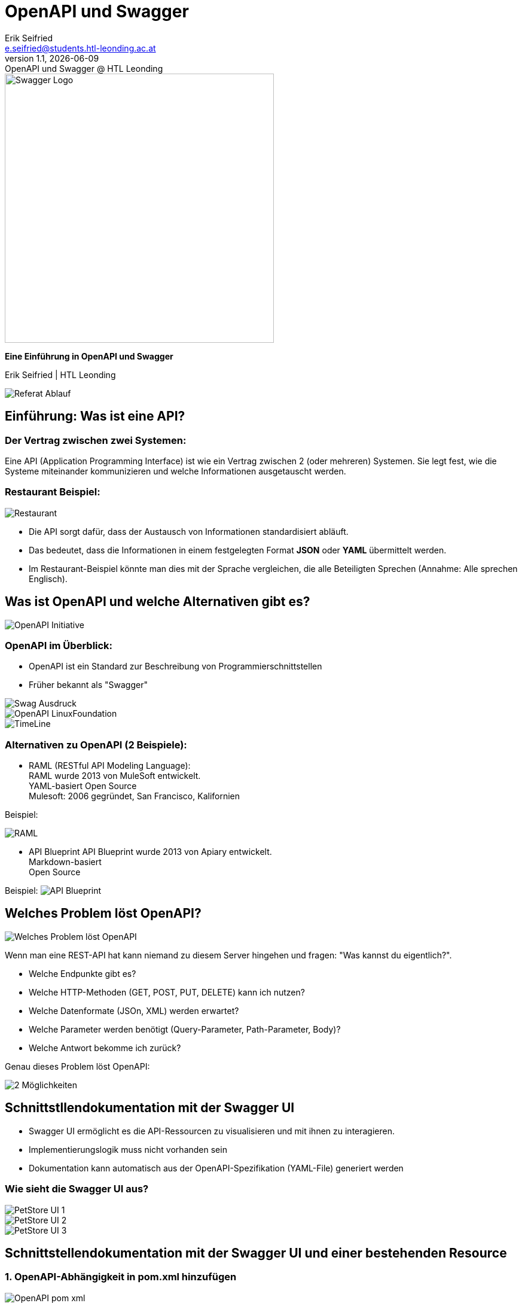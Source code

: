 :author: Erik Seifried
:email: e.seifried@students.htl-leonding.ac.at
:revnumber: 1.1
:revdate: {docdate}
:revremark: OpenAPI und Swagger @ HTL Leonding
:encoding: utf-8
:lang: de
:doctype: article

= OpenAPI und Swagger

[.text-center]
====
image::images/Swagger-Logo.png[width=450, height=450, alt="Swagger Logo"]

*Eine Einführung in OpenAPI und Swagger*

[.small]
Erik Seifried | HTL Leonding
====

image::images/Referat-Ablauf.png[]

== Einführung: Was ist eine API?
=== Der Vertrag zwischen zwei Systemen:
Eine API (Application Programming Interface) ist wie ein Vertrag zwischen 2 (oder mehreren) Systemen. Sie legt fest, wie die Systeme miteinander kommunizieren und welche Informationen ausgetauscht werden.

=== Restaurant Beispiel:
image::images/Restaurant.png[]

- Die API sorgt dafür, dass der Austausch von Informationen standardisiert abläuft.
- Das bedeutet, dass die Informationen in einem festgelegten Format *JSON* oder *YAML* übermittelt werden.
- Im Restaurant-Beispiel könnte man dies mit der Sprache vergleichen, die alle Beteiligten Sprechen (Annahme: Alle sprechen Englisch).

== Was ist OpenAPI und welche Alternativen gibt es?
image::images/OpenAPI Initiative.png[]
=== OpenAPI im Überblick:
- OpenAPI ist ein Standard zur Beschreibung von Programmierschnittstellen
- Früher bekannt als "Swagger"

image::images/Swag-Ausdruck.png[]

image::images/OpenAPI-LinuxFoundation.png[]

[.text-center]
image::images/TimeLine.png[]

=== Alternativen zu OpenAPI (2 Beispiele):

- RAML (RESTful API Modeling Language): +
  RAML wurde 2013 von MuleSoft entwickelt. +
  YAML-basiert
  Open Source +
  Mulesoft: 2006 gegründet, San Francisco, Kalifornien

Beispiel:

image:images/RAML.png[]

- API Blueprint
    API Blueprint wurde 2013 von Apiary entwickelt. +
    Markdown-basiert +
    Open Source

Beispiel:
image:images/API-Blueprint.png[]

== Welches Problem löst OpenAPI?
image::images/Welches_Problem_löst_OpenAPI.png[]

Wenn man eine REST-API hat kann niemand zu diesem Server hingehen und fragen: "Was kannst du eigentlich?".

- Welche Endpunkte gibt es?
- Welche HTTP-Methoden (GET, POST, PUT, DELETE) kann ich nutzen?
- Welche Datenformate (JSOn, XML) werden erwartet?
- Welche Parameter werden benötigt (Query-Parameter, Path-Parameter, Body)?
- Welche Antwort bekomme ich zurück?

Genau dieses Problem löst OpenAPI: +

image::images/2-Möglichkeiten.png[]

== Schnittstllendokumentation mit der Swagger UI
- Swagger UI ermöglicht es die API-Ressourcen zu visualisieren und mit ihnen zu interagieren.

- Implementierungslogik muss nicht vorhanden sein
- Dokumentation kann automatisch aus der OpenAPI-Spezifikation (YAML-File) generiert werden

=== Wie sieht die Swagger UI aus?
image::images/PetStore-UI-1.png[]

image::images/PetStore-UI-2.png[]

image::images/PetStore-UI-3.png[]

== Schnittstellendokumentation mit der Swagger UI und einer bestehenden Resource

=== 1. OpenAPI-Abhängigkeit in pom.xml hinzufügen

image::images/OpenAPI-pom-xml.png[]

=== 2. Resource erstellen

[.details]
====
image::images/VehicleResource.png[]
====

=== 3. Swagger UI aufrufen
image::images/VehicleSwaggerUI.png[]

== Resource Interface mit Quarkiverse Server Generator erstellen
image:images/Quarkus-and-OpenAPI-Generator.png[]

=== 1. Quarkiverse Server Generator Dependency hinzufügen
image:images/quarkiverse-server-generator-dependency.png[]

=== 2. OpenAPI Spezifikationsfile (YAML) erstellen
image:images/Fruits-OpenAPI-File.png[]
image:images/Intellij-API-Übersicht.png[]

=== 3. Plugin in pom.xml hinzufügen
image:images/plugin.png[]

=== 4. FruitsResource Interface aus dem Quarkiverse Generator erstellen

image:images/generate-interface.png[]

=== 5. Target-Ordner mit generierten Klassen
image:images/target-folder.png[]

=== 6. Verwendung des FruitsResource Interface
image:images/FruitsResource.png[]

== Quellen
https://docs.quarkiverse.io/quarkus-openapi-generator/dev/server.html

video::uwQyXuZZciI[youtube, width=800, height=450]



